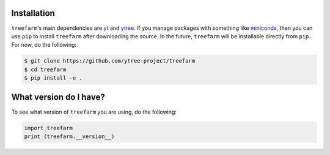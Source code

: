 .. _installation:

Installation
============

``treefarm``'s main dependencies are `yt <https://yt-project.org/>`_ and
`ytree <https://ytree.readthedocs.io>`_. If you manage packages with
something like `miniconda <https://docs.conda.io/en/latest/miniconda.html>`__,
then you can use ``pip`` to install ``treefarm`` after downloading the source.
In the future, ``treefarm`` will be installable directly from ``pip``. For now,
do the following:

.. code-block:: bash

   $ git clone https://github.com/ytree-project/treefarm
   $ cd treefarm
   $ pip install -e .

What version do I have?
=======================

To see what version of ``treefarm`` you are using, do the following:

.. code-block:: python

   import treefarm
   print (treefarm.__version__)
